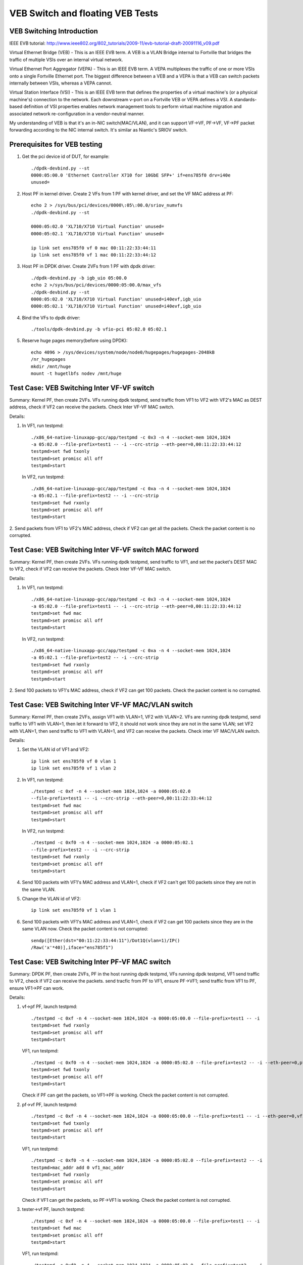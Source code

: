 .. Copyright (c) <2016-2017>, Intel Corporation
   All rights reserved.

   Redistribution and use in source and binary forms, with or without
   modification, are permitted provided that the following conditions
   are met:

   - Redistributions of source code must retain the above copyright
     notice, this list of conditions and the following disclaimer.

   - Redistributions in binary form must reproduce the above copyright
     notice, this list of conditions and the following disclaimer in
     the documentation and/or other materials provided with the
     distribution.

   - Neither the name of Intel Corporation nor the names of its
     contributors may be used to endorse or promote products derived
     from this software without specific prior written permission.

   THIS SOFTWARE IS PROVIDED BY THE COPYRIGHT HOLDERS AND CONTRIBUTORS
   "AS IS" AND ANY EXPRESS OR IMPLIED WARRANTIES, INCLUDING, BUT NOT
   LIMITED TO, THE IMPLIED WARRANTIES OF MERCHANTABILITY AND FITNESS
   FOR A PARTICULAR PURPOSE ARE DISCLAIMED. IN NO EVENT SHALL THE
   COPYRIGHT OWNER OR CONTRIBUTORS BE LIABLE FOR ANY DIRECT, INDIRECT,
   INCIDENTAL, SPECIAL, EXEMPLARY, OR CONSEQUENTIAL DAMAGES
   (INCLUDING, BUT NOT LIMITED TO, PROCUREMENT OF SUBSTITUTE GOODS OR
   SERVICES; LOSS OF USE, DATA, OR PROFITS; OR BUSINESS INTERRUPTION)
   HOWEVER CAUSED AND ON ANY THEORY OF LIABILITY, WHETHER IN CONTRACT,
   STRICT LIABILITY, OR TORT (INCLUDING NEGLIGENCE OR OTHERWISE)
   ARISING IN ANY WAY OUT OF THE USE OF THIS SOFTWARE, EVEN IF ADVISED
   OF THE POSSIBILITY OF SUCH DAMAGE.

=================================
VEB Switch and floating VEB Tests
=================================

VEB Switching Introduction
==========================

IEEE EVB tutorial:
http://www.ieee802.org/802_tutorials/2009-11/evb-tutorial-draft-20091116_v09.pdf

Virtual Ethernet Bridge (VEB) - This is an IEEE EVB term. A VEB is a VLAN
Bridge internal to Fortville that bridges the traffic of multiple VSIs over an
internal virtual network.

Virtual Ethernet Port Aggregator (VEPA) - This is an IEEE EVB term. A VEPA
multiplexes the traffic of one or more VSIs onto a single Fortville Ethernet
port. The biggest difference between a VEB and a VEPA is that a VEB can
switch packets internally between VSIs, whereas a VEPA cannot.

Virtual Station Interface (VSI) - This is an IEEE EVB term that defines
the properties of a virtual machine's (or a physical machine's) connection
to the network. Each downstream v-port on a Fortville VEB or VEPA defines
a VSI. A standards-based definition of VSI properties enables network
management tools to perform virtual machine migration and associated network
re-configuration in a vendor-neutral manner.

My understanding of VEB is that it's an in-NIC switch(MAC/VLAN), and it can
support VF->VF, PF->VF, VF->PF packet forwarding according to the NIC internal
switch. It's similar as Niantic's SRIOV switch.

Prerequisites for VEB testing
=============================

1. Get the pci device id of DUT, for example::

      ./dpdk-devbind.py --st
      0000:05:00.0 'Ethernet Controller X710 for 10GbE SFP+' if=ens785f0 drv=i40e
      unused=

2.  Host PF in kernel driver. Create 2 VFs from 1 PF with kernel driver,
    and set the VF MAC address at PF::

      echo 2 > /sys/bus/pci/devices/0000\:05\:00.0/sriov_numvfs
      ./dpdk-devbind.py --st

      0000:05:02.0 'XL710/X710 Virtual Function' unused=
      0000:05:02.1 'XL710/X710 Virtual Function' unused=

      ip link set ens785f0 vf 0 mac 00:11:22:33:44:11
      ip link set ens785f0 vf 1 mac 00:11:22:33:44:12

3.  Host PF in DPDK driver. Create 2VFs from 1 PF with dpdk driver::

      ./dpdk-devbind.py -b igb_uio 05:00.0
      echo 2 >/sys/bus/pci/devices/0000:05:00.0/max_vfs
      ./dpdk-devbind.py --st
      0000:05:02.0 'XL710/X710 Virtual Function' unused=i40evf,igb_uio
      0000:05:02.1 'XL710/X710 Virtual Function' unused=i40evf,igb_uio

4. Bind the VFs to dpdk driver::

   ./tools/dpdk-devbind.py -b vfio-pci 05:02.0 05:02.1

5. Reserve huge pages memory(before using DPDK)::

    echo 4096 > /sys/devices/system/node/node0/hugepages/hugepages-2048kB
    /nr_hugepages
    mkdir /mnt/huge
    mount -t hugetlbfs nodev /mnt/huge

Test Case: VEB Switching Inter VF-VF switch
===========================================

Summary: Kernel PF, then create 2VFs. VFs running dpdk testpmd,
send traffic from VF1 to VF2 with VF2's MAC as DEST address,
check if VF2 can receive the packets. Check Inter VF-VF MAC switch.

Details:

1. In VF1, run testpmd::

    ./x86_64-native-linuxapp-gcc/app/testpmd -c 0x3 -n 4 --socket-mem 1024,1024
    -a 05:02.0 --file-prefix=test1 -- -i --crc-strip --eth-peer=0,00:11:22:33:44:12
    testpmd>set fwd txonly
    testpmd>set promisc all off
    testpmd>start

   In VF2, run testpmd::

    ./x86_64-native-linuxapp-gcc/app/testpmd -c 0xa -n 4 --socket-mem 1024,1024
    -a 05:02.1 --file-prefix=test2 -- -i --crc-strip
    testpmd>set fwd rxonly
    testpmd>set promisc all off
    testpmd>start

2. Send packets from VF1 to VF2's MAC address, check if VF2 can get all the packets.
Check the packet content is no corrupted.

Test Case: VEB Switching Inter VF-VF switch MAC forword
=======================================================

Summary: Kernel PF, then create 2VFs. VFs running dpdk testpmd, send traffic
to VF1, and set the packet's DEST MAC to VF2, check if VF2 can receive the
packets. Check Inter VF-VF MAC switch.

Details:

1. In VF1, run testpmd::

    ./x86_64-native-linuxapp-gcc/app/testpmd -c 0x3 -n 4 --socket-mem 1024,1024
    -a 05:02.0 --file-prefix=test1 -- -i --crc-strip --eth-peer=0,00:11:22:33:44:12
    testpmd>set fwd mac
    testpmd>set promisc all off
    testpmd>start

   In VF2, run testpmd::

    ./x86_64-native-linuxapp-gcc/app/testpmd -c 0xa -n 4 --socket-mem 1024,1024
    -a 05:02.1 --file-prefix=test2 -- -i --crc-strip
    testpmd>set fwd rxonly
    testpmd>set promisc all off
    testpmd>start

2. Send 100 packets to VF1's MAC address, check if VF2 can get 100 packets.
Check the packet content is no corrupted.

Test Case: VEB Switching Inter VF-VF MAC/VLAN switch
====================================================

Summary: Kernel PF, then create 2VFs, assign VF1 with VLAN=1, VF2 with
VLAN=2. VFs are running dpdk testpmd, send traffic to VF1 with VLAN=1,
then let it forward to VF2, it should not work since they are not in the
same VLAN; set VF2 with VLAN=1, then send traffic to VF1 with VLAN=1,
and VF2 can receive the packets. Check inter VF MAC/VLAN switch.

Details:

1. Set the VLAN id of VF1 and VF2::

    ip link set ens785f0 vf 0 vlan 1
    ip link set ens785f0 vf 1 vlan 2

2. In VF1, run testpmd::

    ./testpmd -c 0xf -n 4 --socket-mem 1024,1024 -a 0000:05:02.0
    --file-prefix=test1 -- -i --crc-strip --eth-peer=0,00:11:22:33:44:12
    testpmd>set fwd mac
    testpmd>set promisc all off
    testpmd>start

   In VF2, run testpmd::

    ./testpmd -c 0xf0 -n 4 --socket-mem 1024,1024 -a 0000:05:02.1
    --file-prefix=test2 -- -i --crc-strip
    testpmd>set fwd rxonly
    testpmd>set promisc all off
    testpmd>start

4. Send 100 packets with VF1's MAC address and VLAN=1, check if VF2 can't
   get 100 packets since they are not in the same VLAN.

5. Change the VLAN id of VF2::

    ip link set ens785f0 vf 1 vlan 1

6. Send 100 packets with VF1's MAC address and VLAN=1, check if VF2 can get
   100 packets since they are in the same VLAN now. Check the packet
   content is not corrupted::

    sendp([Ether(dst="00:11:22:33:44:11")/Dot1Q(vlan=1)/IP()
    /Raw('x'*40)],iface="ens785f1")


Test Case: VEB Switching Inter PF-VF MAC switch
===============================================

Summary: DPDK PF, then create 2VFs, PF in the host running dpdk testpmd, VFs
running dpdk testpmd, VF1 send traffic to VF2, check if VF2 can receive
the packets. send tracfic from PF to VF1, ensure PF->VF1; send traffic
from VF1 to PF, ensure VF1->PF can work.

Details:

1. vf->pf
   PF, launch testpmd::

    ./testpmd -c 0xf -n 4 --socket-mem 1024,1024 -a 0000:05:00.0 --file-prefix=test1 -- -i
    testpmd>set fwd rxonly
    testpmd>set promisc all off
    testpmd>start

   VF1, run testpmd::

    ./testpmd -c 0xf0 -n 4 --socket-mem 1024,1024 -a 0000:05:02.0 --file-prefix=test2 -- -i --eth-peer=0,pf_mac_addr
    testpmd>set fwd txonly
    testpmd>set promisc all off
    testpmd>start

   Check if PF can get the packets, so VF1->PF is working.
   Check the packet content is not corrupted.

2. pf->vf
   PF, launch testpmd::

    ./testpmd -c 0xf -n 4 --socket-mem 1024,1024 -a 0000:05:00.0 --file-prefix=test1 -- -i --eth-peer=0,vf1_mac_addr
    testpmd>set fwd txonly
    testpmd>set promisc all off
    testpmd>start

   VF1, run testpmd::

    ./testpmd -c 0xf0 -n 4 --socket-mem 1024,1024 -a 0000:05:02.0 --file-prefix=test2 -- -i
    testpmd>mac_addr add 0 vf1_mac_addr
    testpmd>set fwd rxonly
    testpmd>set promisc all off
    testpmd>start

   Check if VF1 can get the packets, so PF->VF1 is working.
   Check the packet content is not corrupted.

3. tester->vf
   PF, launch testpmd::

    ./testpmd -c 0xf -n 4 --socket-mem 1024,1024 -a 0000:05:00.0 --file-prefix=test1 -- -i
    testpmd>set fwd mac
    testpmd>set promisc all off
    testpmd>start

   VF1, run testpmd::

    ./testpmd -c 0xf0 -n 4 --socket-mem 1024,1024 -a 0000:05:02.0 --file-prefix=test2 -- -i
    testpmd>mac_addr add 0 vf1_mac_addr
    testpmd>set fwd rxonly
    testpmd>set promisc all off
    testpmd>start

   Send 100 packets with VF's MAC address from tester, check if VF1 can get
   100 packets, so tester->VF1 is working. Check the packet content is not
   corrupted.

4. vf1->vf2
   PF, launch testpmd::

    ./testpmd -c 0xf -n 4 --socket-mem 1024,1024 -a 0000:05:00.0 --file-prefix=test1 -- -i
    testpmd>set promisc all off

   VF1, run testpmd::

    ./testpmd -c 0xf0 -n 4 --socket-mem 1024,1024 -a 0000:05:02.0 --file-prefix=test2 -- -i --eth-peer=0,vf2_mac_addr
    testpmd>set fwd txonly
    testpmd>set promisc all off
    testpmd>start

   VF2, run testpmd::

    ./testpmd -c 0xf00 -n 4 --socket-mem 1024,1024 -a 0000:05:02.1 --file-prefix=test3 -- -i
    testpmd>mac_addr add 0 vf2_mac_addr
    testpmd>set fwd rxonly
    testpmd>set promisc all off
    testpmd>start

   Check if VF2 can get the packets, so VF1->VF2 is working.
   Check the packet content is not corrupted.

Test Case: VEB Switching Inter-VM PF-VF/VF-VF MAC switch Performance
====================================================================

Performance testing, repeat Testcase1 (VF-VF) and Testcase4 (PF-VF) to check
the performance at different sizes(64B--1518B and jumbo frame--3000B)
with 100% rate sending traffic
